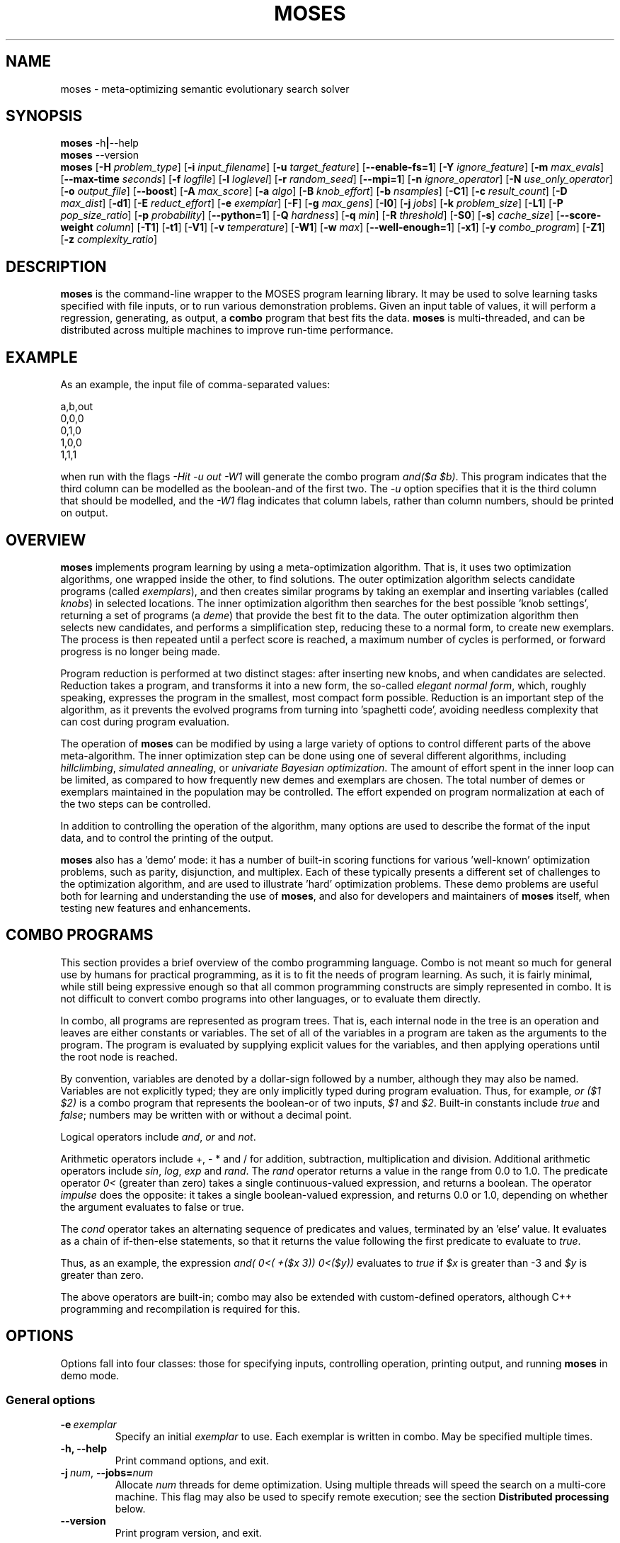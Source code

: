.\"                                      Hey, EMACS: -*- nroff -*-
.\" Man page for moses-exec
.\"
.\" Copyright (C) 2011,2012,2014 Linas Vepstas
.\"
.\" First parameter, NAME, should be all caps
.\" Second parameter, SECTION, should be 1-8, maybe w/ subsection
.\" other parameters are allowed: see man(7), man(1)
.pc
.TH MOSES 1 "September 12, 2014" "3.6.10" "OpenCog Learning"
.LO 1
.\" Please adjust this date whenever revising the manpage.
.\"
.\" Some roff macros, for reference:
.\" .nh        disable hyphenation
.\" .hy        enable hyphenation
.\" .ad l      left justify
.\" .ad b      justify to both left and right margins
.\" .nf        disable filling
.\" .fi        enable filling
.\" .br        insert line break
.\" .sp <n>    insert n+1 empty lines
.\" for manpage-specific macros, see man(7)
.SH NAME
moses \- meta-optimizing semantic evolutionary search solver
.SH SYNOPSIS
.\" The help & version command line
.B moses
.RB \-h | \--help
.br
.B moses
.RB \--version
.br
.\" The general command line
.B moses
.RB [ \-H
.IR problem_type ]
.RB [ \-i
.IR input_filename ]
.RB [ \-u
.IR target_feature ]
.RB [ \-\-enable\-fs=1 ]
.RB [ \-Y
.IR ignore_feature ]
.RB [ \-m
.IR max_evals ]
.RB [ \-\-max\-time
.IR seconds ]
.RB [ \-f
.IR logfile ]
.RB [ \-l
.IR loglevel ]
.RB [ \-r
.IR random_seed ]
.RB [ \-\-mpi=1 ]
.RB [ \-n
.IR ignore_operator ]
.RB [ \-N
.IR use_only_operator ]
.RB [ \-o
.IR output_file ]
.RB [ \-\-boost ]
.RB [ \-A
.IR max_score ]
.RB [ \-a
.IR algo ]
.RB [ \-B
.IR knob_effort ]
.RB [ \-b
.IR nsamples ]
.RB [ \-C1 ]
.RB [ \-c
.IR result_count ]
.RB [ \-D
.IR max_dist ]
.RB [ \-d1 ]
.RB [ \-E
.IR reduct_effort ]
.RB [ \-e
.IR exemplar ]
.RB [ \-F ]
.RB [ \-g
.IR max_gens ]
.RB [ \-I0 ]
.RB [ \-j
.IR jobs ]
.RB [ \-k
.IR problem_size ]
.RB [ \-L1 ]
.RB [ \-P
.IR pop_size_ratio ]
.RB [ \-p
.IR probability ]
.RB [ \-\-python=1 ]
.RB [ \-Q
.IR hardness ]
.RB [ \-q
.IR min ]
.RB [ \-R
.IR threshold ]
.RB [ \-S0 ]
.RB [ \-s ]
.IR cache_size ]
.RB [ \-\-score\-weight
.IR column ]
.RB [ \-T1 ]
.RB [ \-t1 ]
.RB [ \-V1 ]
.RB [ \-v
.IR temperature ]
.RB [ \-W1 ]
.RB [ \-w
.IR max ]
.RB [ \-\-well\-enough=1 ]
.RB [ \-x1 ]
.RB [ \-y
.IR combo_program ]
.RB [ \-Z1 ]
.RB [ \-z
.IR complexity_ratio ]
.SH DESCRIPTION
.PP
.\" TeX users may be more comfortable with the \fB<whatever>\fP and
.\" \fI<whatever>\fP escape sequences to invoke bold face and italics,
.\" respectively.
\fBmoses\fP is the command-line wrapper to the MOSES program learning
library. It may be used to solve learning tasks specified with file
inputs, or to run various demonstration problems.  Given an input table
of values, it will perform a regression, generating, as output,
a \fBcombo\fP program that best fits the data. \fBmoses\fP is
multi-threaded, and can be distributed across multiple machines to
improve run-time performance.
.PP
.\" ============================================================
.SH EXAMPLE
As an example, the input file of comma-separated values:

.nf
\& a,b,out
\& 0,0,0
\& 0,1,0
\& 1,0,0
\& 1,1,1
.fi

when run with the flags \fI\-Hit\ \-u\ out\ \-W1\fR will generate the combo
program \fIand($a\ $b)\fR. This program indicates that the third column
can be modelled as the boolean-and of the first two.  The \fI\-u\fR option
specifies that it is the third column that should be modelled, and the
\fI\-W1\fR flag indicates that column labels, rather than column numbers,
should be printed on output.

.PP
.\" ============================================================
.SH OVERVIEW
\fBmoses\fP implements program learning by using a meta-optimization
algorithm. That is, it uses two optimization algorithms, one wrapped inside
the other, to find solutions.  The outer optimization algorithm selects
candidate programs (called \fIexemplars\fP), and then creates similar
programs by taking an exemplar and inserting variables (called
\fIknobs\fP) in selected locations. The inner optimization algorithm
then searches for the best possible 'knob settings', returning a set
of programs (a \fIdeme\fP) that provide the best fit to the data. The
outer optimization algorithm then selects new candidates, and performs
a simplification step, reducing these to a normal form, to create new
exemplars.  The process is then repeated until a perfect score is
reached, a maximum number of cycles is performed, or forward progress
is no longer being made.
.PP
Program reduction is performed at two distinct stages: after inserting new
knobs, and when candidates are selected.  Reduction takes a program, and
transforms it into a new form, the so-called \fIelegant normal form\fP,
which, roughly speaking, expresses the program in the smallest, most
compact form possible.  Reduction is an important step of the algorithm,
as it prevents the evolved programs from turning into 'spaghetti code',
avoiding needless complexity that can cost during program evaluation.
.PP
The operation of \fBmoses\fP can be modified by using a large variety of
options to control different parts of the above meta-algorithm.
The inner optimization step can be done using one of several different
algorithms, including \fIhillclimbing\fP, \fIsimulated annealing\fP,
or \fIunivariate Bayesian optimization\fP.  The amount of effort
spent in the inner loop can be limited, as compared to how frequently
new demes and exemplars are chosen. The total number of demes or
exemplars maintained in the population may be controlled.  The effort
expended on program normalization at each of the two steps can be
controlled.
.PP
In addition to controlling the operation of the algorithm, many
options are used to describe the format of the input data, and to
control the printing of the output.
.PP
\fBmoses\fP also has a 'demo' mode: it has a number of built-in
scoring functions for various 'well-known' optimization problems,
such as parity, disjunction, and multiplex. Each of these typically
presents a different set of challenges to the optimization algorithm,
and are used to illustrate 'hard' optimization problems.  These demo
problems are useful both for learning and understanding the use of
\fBmoses\fP, and also for developers and maintainers of \fBmoses\fP
itself, when testing new features and enhancements.

.PP
.\" ============================================================
.SH COMBO PROGRAMS
This section provides a brief overview of the combo programming
language.  Combo is not meant so much for general use by humans
for practical programming, as it is to fit the needs of program
learning.  As such, it is fairly minimal, while still being expressive
enough so that all common programming constructs are simply represented
in combo.  It is not difficult to convert combo programs into
other languages, or to evaluate them directly.
.PP
In combo, all programs are represented as program trees. That
is, each internal node in the tree is an operation and leaves are
either constants or variables. The set of all of the variables in
a program are taken as the arguments to the program. The program
is evaluated by supplying explicit values for the variables,
and then applying operations until the root node is reached.
.PP
By convention, variables are denoted by a dollar-sign followed by
a number, although they may also be named. Variables are not
explicitly typed; they are only implicitly typed during program
evaluation. Thus, for example, \fIor ($1 $2)\fP is a combo
program that represents the boolean-or of two inputs,
\fI$1\fP and \fI$2\fP.   Built-in constants include \fItrue\fR and
\fIfalse\fR; numbers may be written with or without a decimal point.
.PP
Logical operators include \fIand\fR, \fIor\fR and \fInot\fR.
.PP
Arithmetic operators include +, - * and / for addition, subtraction,
multiplication and division. Additional arithmetic operators
include \fIsin\fR, \fIlog\fR, \fIexp\fR and \fIrand\fR. The \fIrand\fR
operator returns a value in the range from 0.0 to 1.0.  The predicate
operator \fI0<\fR (greater than zero) takes a single continuous-valued
expression, and returns a boolean. The operator \fIimpulse\fR does
the opposite: it takes a single boolean-valued expression, and returns
0.0 or 1.0, depending on whether the argument evaluates to false or true.
.PP
The \fIcond\fR operator takes an alternating sequence of predicates and
values, terminated by an 'else' value.  It evaluates as a chain of
if-then-else statements, so that it returns the value following the first
predicate to evaluate to \fItrue\fR.
.PP
Thus, as an example, the expression \fIand( 0<( +($x 3))  0<($y))\fR
evaluates to \fItrue\fR if \fI$x\fR is greater than -3 and \fI$y\fR
is greater than zero.
.PP
The above operators are built-in; combo may also be extended with
custom-defined operators, although C++ programming and recompilation
is required for this.
.PP
.\" ============================================================
.SH OPTIONS
.PP
Options fall into four classes: those for specifying inputs,
controlling operation, printing output, and running
\fBmoses\fP in demo mode.

.SS "General options"
.TP
.BI \-e\  exemplar
Specify an initial \fIexemplar\fR to use. Each exemplar is written in
combo. May be specified multiple times.
.TP
.B \-h, \-\-help
Print command options, and exit.
.TP
.BI \-j\  num \fR,\ \fB\-\-jobs= num
Allocate \fInum\fR threads for deme optimization.  Using multiple
threads will speed the search on a multi-core machine.
This flag may also be used to specify remote execution; see the section
\fBDistributed processing\fR below.
.TP
.B -\-version
Print program version, and exit.
.PP
.\" ============================================================
.SS "Problem-type options"
MOSES is able to handle a variety of different 'problem types',
such as regression, categorization and clustering, as well as a number
of demo problems, such as parity and factorization.  The \fB\-H\fR
option is used to specify the problem type; the demo problem types are
listed in a later section. This section lists the various "table"
problems, where the goal is to train \fBmoses\fR on an input table
of values.

.TP
.BI \-H\  type \fR,\ \fB\-\-problem\-type= type
The
.I type
of problem may be one of:
.TS
tab (@);
l lx.
\fBit\fR@T{
Regression on an input table.  That is, the input table consists of a set
of columns, all but one considered 'inputs', and one is considered an
output.  The goal of regression is to learn a combo program that most
accurately predicts the output.  For boolean-valued and enumerated
outputs, the scoring function simply counts the number of incorrect
answers, and tries to minimize this score.  That is, this scorer
attempts to maximize accuracy (defined below). For contin-valued outputs,
the mean-square variation is minimized.
T}

\fBpre\fR@T{
Regression on an input table, maximizing precision, instead of accuracy
(that is, minimizing the number of false positives, at the risk of
sometimes failing to identify true positives).  Maximization is done
while holding activation constant.  This scorer is ideal for learning
"domain experts", which provide a result only when they are certain
that the result is correct.  So, for a binary classifier, the output
is meant to be interpreted as "yes, certain" or "no, don't know".
An ensemble of such combo expressions is commmonly called a "mixture
of experts".
T}

\fBprerec\fR@T{
Regression on an input table, maximizing precision, while attempting
to maintain the recall (sensitivity) at or above a given level.
T}

\fBrecall\fR@T{
Regression on an input table, maximizing recall (sensitivity) while
attempting to maintain the precision at or above a given level.
This scorer is most commonly used when it is
important to guarantee a certain level of precision, even if it
means rejecting most events. In medicine and physics/radio applications,
recall is exactly the same thing as sensitivity: this option searches
for the most sensitive test while holding to a minimum level of precision.
T}

\fBbep\fR@T{
Regression on an input table, maximizing the arithmetic mean of the
precision and recall, also known as the "break-even point" or BEP.
T}

\fBf_one\fR@T{
Regression on an input table, maximizing the harmonic mean of the
precision and recall, that is, the F_1 score.
T}

\fBip\fR@T{
Discovery of "interesting predicates" that select rows from the
input table. The data table is assumed to consist of a number of
boolean-valued input columns, and a contin-valued (floating point)
target column. \fBmoses\fP will learn predicates that select the
most "interesting" subset of the rows in the table.  The values in
the output columns of the selected rows form a probability
distribution (PDF); this PDF is considered to be "interesting"
if it maximizes a linear combination of several different measures
of the the PDF: the Kullback-Leibler divergence, the skewness, and
the standardized Mann-Whitney U statistic.
T}

\fBkl\fR@T{
Regression on an input table, by maximizing the Kullback-Leibler
divergence between the distribution of the outputs.  That is, the
output must still be well-scored, but it is assumed that there are
many possible maxima.  (XXX???) Huh?
T}

\fBann-it\fR@T{
Regression on an input table, using a neural network.  (kind-of-like
a hidden Markov model-ish, kind of. XXX Huh???)
T}
.TE

.PP
For boolean-valued data tables, the scorers make use of the following
generally-accepted, standard defintions:
.TP
.B TP
True-positive: the sum of all rows for which the combo model
predicts T for a data-table row marked T.
.TP
.B FP
False-positive: the sum of all rows for which the combo model
predicts T for a data-table row marked F.
.TP
.B FN
False-negative: the sum of all rows for which the combo model
predicts F for a data-table row marked T.
.TP
.B TN
True-negative: the sum of all rows for which the combo model
predicts F for a data-table row marked F.
.TP
.B accuracy
Defined as the formula (TP + TN) / (TP + TN + FP + FN)
.TP
.B activation
Defined as the formula (TP + FP) / (TP + TN + FP + FN)
.TP
.B precision
Defined as the formula TP / (TP + FP)
.TP
.B recall
Also known as sensitivity, this is
defined as the formula TP / (TP + FN)
.TP
.B F_1
Harmonic mean of precision and recall,
defined as the formula (2 * precision * recall) / (precision + recall)
= 2TP / (2TP + FP + FN)
.TP
.B bep
Break-even point, the arithmetic mean of precision and recall,
defined as the formula (precision + recall) / 2



.PP
.\" ============================================================
.SS "Input specification options"
These options control how input data is specified and interpreted.
In its primary mode of operation, \fBmoses\fR performs regression on a
a table of input data. One column is designated as the target, the
remaining columns are taken as predictors.  The output of regression
is a \fBcombo\fR program that is a function of the predictors,
reproducing the target.
.PP
Input files should consist of ASCII data, separated by commas or
whitespace.  The appearance of \fB# ;\fR or \fB!\fR in the first
column denotes a comment line; this line will be ignored. The first
non-comment row, if it is also non-numeric, is taken to hold column
labels. The target column may be
specified using the \fB\-u\fR option with a column name. The printing of
column names on output is controlled with the \fB\-W1\fR flag.
.TP
.BI \-i\  filename \fR,\ \fB\-\-input\-file= filename
The \fIfilename\fR specifies the input data file. The input table must
be in 'delimiter-separated value' (DSV) format.  Valid separators
are comma (CSV, or comma-separated values), blanks and tabs
(whitespace). Columns correspond to features; there is one sample per
(non-blank) row. Comment characters are hash, bang and semicolon (#!;)
lines starting with a comment are ignored.
The \fB-i\fR flag may be specified multiple times, to indicate multiple
input files. All files must have the same number of columns.
.TP
.BI \-u\  column \fR,\ \fB\-\-target\-feature= column
The \fIcolumn\fR is used as the target feature to fit.  If no column
is specified, then the first column is used.  The \fIcolumn\fR may be
numeric, or it may be a column label.  If it is numeric, it is taken
to be the number of the column, with column 1 being the left-most.
If \fIcolumn\fR begins with an alphabetic character, it is taken to be
a column label.  In this case, the first non-comment row of the
input file must contain column labels.
.TP
.BI \-Y\  column \fR,\ \fB\-\-ignore\-feature= column
The \fIcolumn\fR should be ignored, and not used as input.  Columns
are specified as above.  This option may be used multiple times, to
ignore multiple columns.
.TP
.BI \-\-score\-weight= column
The \fIcolumn\fR is used to weight the score for each row. If this
option is not used, then each row in the table contributes equally
to the evaluation of the accuracy of the learned model. However, if
some rows are more important than others to get right, this option
can be used to indicate those rows. The accuracy of the model will
be weighted by this number, when evaluating the score.  A weight of
zero effectively causes the row to be ignored. A negative weight
enourages the system to learn models that get the row incorrect.
For boolean problems, this is the same as flipping the output
value.  This option can only be used once, and, if used, it should
specify a column containing an integer or floating-point value.
.TP
.BI \-b\  num \fR,\ \fB\-\-nsamples= num
The number of samples to be taken from the input file. Valid values
run between 1 and the number of rows in the data file; other values
are ignored. If this option is absent, then all data rows are used.
If this option is present, then the input table is sampled randomly
to reach this size.
.TP
.BI \-G1\fR,\ \fB\-\-weighted\-accuracy=1
This option is only used for the discretize_contin_bscore (when
--discretize-threshold is used), if enabled, then the score
corresponds to weighted accuracy Useful in case of unbalanced data.

.TP
.BI \-\-balance=1
If the table has discrete output type (like bool or enum), balance the
resulting ctable so all classes have the same weight.

.\" ============================================================
.SS "Algorithm control options"
These options provide overall control over the algorithm execution.
The most important of these, for controlling behavior, are the
\fB-A\fR, \fB\-a\fR, \fB\-m\fR, \fB\-\-max\-time\fR, \fB\-r\fR,
\fB\-v\fR and \fB\-z\fR flags.
.TP
.BI \-a\  algorithm \fR,\ \fB\-\-algo= algorithm
Select the algorithm to apply to a single deme.  This is the algorithm
used in the 'inner loop': given a single exemplar decorated with tunable
\fIknobs\fR, this algorithm searches for the best possible knob settings.
Once these are found (or a timeout, or other termination condition is
reached), control is returned to the outer optimization loop.
Available algorithms include:
.TS
tab (@);
l lx.
\fBhc\fR@T{
Hill-climbing. There are two primary modes of operation; each has
strengths and weaknesses for different problem types.
In the default mode, one begins with an initial collection of
knob settings, called an \fIinstance\fR. The settings of each knob is
then varied, in turn, until one setting is found that most improves
the score. This setting then becomes the new instance, and the
process is repeated, until no further improvement is seen. The
resulting instance is a local maximum; it is returned to
the outer loop.

The alternate mode of operation is triggered by using the
\fB\-L1\fR flag (usually with the \fB\-T1\fR flag). In this
case, as before, all knob settings are explored, one knob at a time.
After finding the one knob that most improves the score, the
algo is done, and the resulting instance is returned to the outer
loop. If no knob settings improved the score, then all possible
settings of two knobs are explored, and then three, etc. until
improvement is found (or the allotted iterations are exceeded).
In this alternate mode, the local hill is \fBnot\fR climbed to
the top; instead, any improvement is immediately handed back to the
outer loop, for another round of exemplar selection and knob-building.
For certain types of problems, including maximally misleading problems,
this can arrive at better solutions, more quickly, than the
traditional hill-climbing algorithm described above.
T}

\fBsa\fR@T{
Simulated annealing.  (Deprecated). The \fB\-D\fR flag controls the size
of the neighborhood that is searched during the early, "high-temperature"
phase.  It has a significant effect on the run-time performance of the
algorithm. Using \fB\-D2\fR or \fB\-D3\fR is likely to provide the best
performance.

The current implementation of this algorithm has numerous faults, making
it unlikely to work well for most problems.
T}

\fBun\fR@T{
Univariate Bayesian dependency.
T}
.TE

.TP
.BI \-A\  score \fR,\ \fB\-\-max\-score= score
Specifies the ideal score for a desired solution; used to terminate
search.  If the maximum number of evaluations has not yet elapsed
(set with the \fB\-m\fR option), and a candidate solution is found
that has at least this score, then search is terminated.
.TP
.BI \-m\  num \fR,\ \fB\-\-max\-evals= num
Perform no more than \fInum\fR evaluations of the scoring function.
Default value is 10000.
.TP
.BI \-\-max\-time=\ secs
Run the optimizer for no longer than \fIsecs\fR seconds.  Note that
timing is polled only in a small number of points in the algorithm;
thus, actual execution time might exceed this limit by a few seconds,
or even many minutes, depending on the problem type.  In particular,
knob-building time is not accounted for right away, and thus problems
with a long knob-building time will exceed this limit.  If using this
option, be sure to set the \fB\-m\fR option to some very large value.
Default value is 42 years.
.TP
.BI \-n\  oper \fR,\ \fB\-\-ignore\-operator= oper
Exclude the operator \fIoper\fP from the program solution.
This option may be used several times.  Currently, \fIoper\fP
may be one of \fBdiv\fP, \fBsin\fP, \fBexp\fP, \fBlog\fP,
\fBimpulse\fP
or a variable \fB#\fP\fIn\fP.
You may need to put variables under double quotes.
This option has the priority over the \-N option.
That is, if an operator is both be included and ignored,
then it is ignored.  This option does not work with ANN.
.TP
.BI \-\-linear\-regression= 1
When attempting to fit continuous-valued features, restrict searches
to linear expressions only; that is, do not use polynomials in the fit.
Specifying this option also automatically disables the use of div,
sin, exp and log.  Note that polynomial regression results in search
spaces that grow combinatorially large in the number of input features;
That is, for N features, a quadratic search will entail O(N^2)
possibilities, a cubic search will explore O(N^3) possibilities, and so
on.  Thus, for any problem with more than dozens or a hundred features,
linear regression is recommended.
.TP
.BI \-r\  seed \fR,\ \fB\-\-random\-seed= seed
Use \fIseed\fR as the seed value for the pseudo-random number generator.
.TP
.BI \-s\ num \fR,\ \fB\-\-cache\-size= num
Enable memoization of candidate scores.  This allows the number of scoring
function evaluations to be reduced, by maintaining a cache of recently
scored candidates. If a new candidate is found in the cache, that score
is used, instead of a scoring function evaluation.  The effectiveness of
memoization is greatly increased by also using the \fB\-d1\fR flag.
The maximum number of cached scores is set at \fBnum\fR, which defaults
to 3000. Careful: scores can be quite large, and use a lot of memory.
.TP
.BI \-v\  temperature \fR,\ \fB\-\-complexity\-temperature= temperature
Set the "temperature" of the Boltzmann-like distribution used to
select the next exemplar out of the metapopulation. A temperature that
is too high or too low will make it likely that poor exemplars will be
chosen for exploration, thus resulting in excessively long search times.
The recommended temperature depends strongly on the type of problem
being solved.  If it is known that the problem has false maxima, and
that the distance from the top of the false maximum to the saddle
separating the false and true maximum is H, then the recommended
temerature is 30*H.  Here, H is the 'height' or difference in score
from false peak to saddle, the saddle being the highest mountain pass
between the false and true minumum. Varying the temperature by a factor
of 2 or 3 from this value won't affect results much.  Too small a
temperature will typically lead to the system getting trapped at a
local maximum.

The demo parity problem works well with a temperature of 5 whereas
the demo Ant trail problem requies a temperature of 2000.

.TP
.BI \-z\  ratio \fR,\ \fB\-\-complexity\-ratio= ratio
Fix the ratio of score to complexity, to be used as a penalty,
when ranking the metapopulation for fitness. This ratio is meant to
be used to limit the size of the search space, and, when used with
an appropriate temperature, to avoid gettting trapped in local
maxima.

Roughly speaking, the size of the search space increases exponentially
with the complexity of the combo trees being explored: more complex
trees means more of them need to be examined.  However, more complex
trees typically result in higher scores.  If an increase of N bits
in the complexity typically leads to an increase of s points of the
score, then the complexity ratio should be set to about N/s.  In
this way, the exploration of more complex tree is penalized by an
amount roughly comparable to the chance that such complicated trees
actually provide a better solution.

The complexity ratio is used to calculate a scoring penalty; the
penalty lowers the score in proportion to the solution complexity;
specifically, the penalty is set to the complexity divided by the
complexity ratio.

Setting the ratio too low causes the algorithm to ignore the more
complex solutions, ranking them in a way so that they are not much
explored. Thus, the algorithm may get trapped examining only the
simplest solutions, which are probably inappropriate.

Setting this ratio too high will prevent a good solution from being
found.  In such cases, the algorithm will spend too much time
evaluating overly-complex solutions, blithly leaving simpler, better
solutions unexplored.

The relationship between the score change and the complexity change
is very strongly data-dependent, and must (currently) be manually
determined (although it might be possible to measure it automatically).
Input data tables with lots of almost-duplicate data may have very low
ratios; complex problems with sparse data may have very high ratios.
Initial recommended values would be in the range from 1 to 5;
with 3.5 as the default.  The parity demo problem works well with
the 3.5 default, the Ant trail demo problem works well with 0.16.

.TP
.BI \-Z1\fR,\ \fB\-\-hc\-crossover=1
Controls hill-climbing algorithm behavior.  If false (the default),
then the entire local neighborhood of the current center instance is
explored. The highest-scoring instance is then chosen as the new center
instance, and the process is repeated.  For many datasets, however,
the highest-scoring instances tend to cluster together, and so an
exhaustive search may not be required. When this option is specified,
a handful of the highest-scoring instances are crossed-over (in the
genetic sense of cross-over) to create new instances.  Only these are
evaluated for fitness; the exhaustive search step is skipped.  For many
problem types, especially those with large neighborhoods (i.e. those with
high program complexity), this can lead to an order-of-magnitude
speedup, or more.  For other problem types, especially those with
deceptive scoring functions, this can hurt performance.

.TP
.BI \-\-hc\-crossover\-min\-neighbors= num
If crossover is enabled, and an instance is smaller than this size,
then an exhaustive search of the neighborhood will be performed.
Otherwise, the search will be limited to a cross-over of the highest
scoring instances.  Exhaustive searches are more accurate, but can
take much longer, when instances are large.  Recommended values for
this option are 100 to 500. Default is 400.

.TP
.BI \-\-hc\-crossover\-pop\-size= num
If crossover is enabled, this controls the number of cross-ever
instances that are created.  A few hundred is normally sufficient
to locate contain the actual maximum. Default value is 120.

.TP
.BI \-\-boost=1
Enables the use of boosting. Currently, only the AdaBoost algorithm
is implemented.  If boosting is enabled, then the system focuses on
learning combo programs that correctly classify those values that
were mis-classified in the previous round of learning.  The output
is a set of weighted combo trees.

At this time, boosting can only be used to learn binary classifiers:
that is, to learn problems in which the scorer can provide a yes/no
answer.

.PP
.\" ============================================================
.SS "Boosted dynamic feature selection"
Problems with a large number of input features (typically, hundreds
or more) can lead to excessively long run-times, and overwhelming
amounts of memory usage.  Such problems can be tamed in two different
ways: by static feature pre-selection (i.e. by giving \fBmoses\fR
fewer features to work with) or by reducing the number of features
considered during the knob-building stage.

Recall that, as \fBmoses\fR runs, it iterates over two loops: an outer
loop where an exemplar is selected and decorated with knobs, and an
inner loop, where the knobs are 'turned', searching for the best
knob-settings.  Each knob corresponds to one feature added to a
particular location in the exemplar tree.  A single, given feature
will then be used to build a number of different knobs, each in
a different place in the tree.  As trees get larger, there are more
places in each tree that can be decorated with knobs; thus, the
number of knobs, and the search space, increases over time.
If there are \fBM\fR places in the tree that can be decorated,
and there are \fBN\fR features, then \fBM*N\fR knobs will be created.
The search space is exponential in the number of knobs; so, e.g. for
boolean problems, three knob settings are explored: present, absent
and negated, leading to a search space of \fB3^(M*N)\fR.  Worse,
the resulting large trees also take longer to simplify and evaluate.
Clearly, limiting the number of knobs created can be a good strategy.

This can be done with dynamic, boosted feature selection.  When enabled,
a feature-selection step is performed, to find those features that are
most likely to improve on the examplar.  These are the features that
will be strongly (anti-)correlated with incorrect answers from the
currently-selected exemplar.  By using only these features during
knob building, the total number of knobs can be sharply decreased.
The resulting size ofthe decorated tree is smaller, and the total
search space is much smaller.

Dynamic, boosted feature selection differs from static feature
pre-selection in many important ways.  In dynamic selection, the total
number of features available to moses is not reduced: just because
a feature was not used in a given round of knob-decoration does not
mean that it won't be used next time.  Dynamic feature selection also
resembles boosting, in that it focuses on fixing the wrong answers
of the current exemplar.  By contrast, static pre-selection permanently
discards features, making them unavailable to moses; it is also unable
to predict which features are the most likely to be useful during
iteration.

Boosted, dynamic, feature selection is enabled with the
\fB\-\-enable\-fs=1\fR option.  The number
of features to use during knob building is specified using the
\fB\-\-fs\-target\-size\fR option.  A number of additional flags
control the behaviour of the feature selection algorithm; these are
best left alone; the defaults should be adequate for almost all
problems.  The man page for the \fBfeature\-selection\fR command
describes these in greater detail.

.TP
.BI \-\-enable\-fs=1
Enable integrated feature selection.  Feature selection is disabled
by default.
.TP
.BI \-\-fs\-target\-size= num
Select \fInum\fR features for use.  This argument is mandatory if
feature selection is enabled.
.TP
.BI \-\-fs\-algo
Choose the feature-selection algorithm.  Possible choices are
\fBsimple\fR, \fBinc\fR, \fBsmd\fR, \fBhc\fR and \fBrandom\fR.
The default value is \fBsimple\fR, which is the fastest and
best algo.
The \fBsimple\fR algorithm computes the pair-wise mutual information
(MI) between the target and each feature, and then selects the list
of \fInum\fR features with the highest MI.  It is strongly recommended
that this algo be used.
The \fBsmd\fR algorithm implements "stochastic mutual dependency",
by computing the MI between a candidate featureset and the target.
Starting with an initially empty featureset, features are randomly
added one-by-one, with the MI then computed.  Only the featureset
with the highest MI is kept; the process is then repeated until the
featureset has the desired number of features in it, or the MI has
stopped increasing.  Note that the \fBsmd\fR algorithm effectively
prevents redundant features from being added to the featureset.
Note that \fBsmd\fR runs orders of magnitude more slowly than
\fBsimple\fR, and probably does not provide better results.
The \fBinc\fR is similar to the \fBsmd\fR algo, except that it adds
many features, all at once, to the featureset, and then attempts to
find the redundant features in the featureset, removing those. This
is iteratively repeated until the desired number of features is
obtained.  Note that \fBinc\fR runs orders of magnitude more slowly
than \fBsimple\fR, and probably does not provide better results.
The \fBhc\fR algorithm runs moses hill-climbing to discover those
features most likely to appear.
The \fBrandom\fR algorithm selects features randomly.  It is useful
only for limiting the numberof knobs created, but not otherwise
slantnig the choice of features.
.TP
.BI \-\-fs\-threshold= num
Set the minimum threshold for selecting a feature.
.TP
.BI \-\-fs\-inc\-redundant\-intensity= fraction
When using the \fBinc\fR algorithm, set the threshold to reject
redundant features.
.TP
.BI \-\-fs\-inc\-target\-size\-epsilon= tolerance
When using the \fBinc\fR algorithm, set the smallest step size
used.
.TP
.BI \-\-fs\-inc\-interaction\-terms= num_terms
When using the \fBinc\fR algorithm, set the number of terms used
when computing the joint entropy.
.TP
.BI \-\-fs\-hc\-max\-score
TODO write description
.TP
.BI \-\-fs\-hc\-confidence\-penalty\-intensity
TODO write description
.TP
.BI \-\-fs\-hc\-max\-evals
TODO write description
.TP
.BI \-\-fs\-hc\-fraction\-of\-remaining
TODO write description

.PP
.\" ============================================================
.SS "Large problem parameters"
Problems with a large number of features (100 and above) often
evolve exemplars with a complexity of 100 or more, which in turn
may have instances with hundreds of thousands of knobs, and thus,
hundreds of thouands of nearest neighbors.
Exploring one nearest neighbor requires one evaluation of the
scoring function, and so an exhaustive search can be prohibitive.
A partial search can often work quite well, especially when
cross-over is enabled.  The following flags control such partial
searches.

Note, however, that usually one can obtain better results by
using dynamic feature selection, instead of using the options
below to limit the search.  The reason for this is that the
options below cause the search to be limited in a random
fashion: the knobs to turn are selected randomly, with a
uniform distribution, without any guidance as to whether they
might mae a difference.  By contrast, dynamic feature selection
also limits the search space, by creating knobs only for
those features most likely to make a difference.  Unless the
scoring function is particularly decietful, limiting the
search to the likely directions should perform better than
limiting it to a random subset.

.TP
.BI \-\-hc\-max\-nn\-evals= num
Controls hill-climbing algorithm behavior.  When exploring the
nearest neighborhood of an instance, \fInum\fP specifies
the maximum number of nearest neighbors to explore.  An
exhaustive search of the nearest neighborhood is performed
when the number of nearest neighbors is less than this value.
.TP
.BI \-\-hc\-fraction\-of\-nn= frac
Controls hill-climbing algorithm behavior.   When exploring the
nearest neighborhood of an instance,  \fIfrac\fP specifies
the fraction of nearest neighborhood to explore.  As currently
implemented, only an estimate of the nearest-neighborhood size
is used, not the true size.  However, this estimate is accurate
to within a factor of 2.  Thus, to obtain an exhaustive search
of the entire neighborhood, set this to 2.0 or larger.

.PP
.\" ============================================================
.SS "Algorithm tuning options"
These options allow the operation of the algorithm to be fine-tuned
for specific applications.  These are "advanced" options; changing
these from the default is likely to worsen algorithm behavior in
all but certain special cases.
.TP
.BI \-B\  effort \fR,\ \fB\-\-reduct\-knob\-building\-effort= effort
Effort allocated for reduction during the knob-building stage.
Valid values are in the range 0-3, with 0 standing for minimum effort,
and 3 for maximum effort. Larger efforts result in demes with fewer
knobs, thus lowering the overall dimension of the problem. This can
improve performance by effectively reducing the size of the problem.
The default \fIeffort\fR is 2.
.TP
.BI \-D dist \fR,\ \fB\-\-max\-dist= dist
The maximum radius of the neighborhood around the exemplar to explore.
The default value is 4.
.TP
.BI \-d1\fR,\ \fB\-\-reduce\-all=1
Reduce candidates before scoring evaluation. Otherwise, only dominating
candidates are reduced, just before being added to the metapopulation.
This flag may be useful if scoring function evaluation expense depends
strongly one the structure of the candidate. It is particularly important
to specify this flag when memoization is enabled (with \fB-s1\fR).
.TP
.BI \-E\  effort \fR,\ \fB\-\-reduct\-candidate\-effort= effort
Effort allocated for reduction of candidates. Valid values are
in the range 0-3, with 0 standing for minimum effort, and 3
for maximum effort. For certain very symmetric problems, such
as the disjunct problem, greater reduction can lead to significantly
faster solution-finding.  The default \fIeffort\fR is 2.
.TP
.BI \-g\  num \fR,\ \fB\-\-max\-gens= num
Create and optimize no more than \fInum\fR demes.  Negative numbers
are interpreted as "unlimited". By default, the number of demes is
unlimited.
.TP
.BI \fB\-\-discard\-dominated=1
If specified, the "dominated" members of the metapopulation will be
discarded.  A member of the metapopulation is "dominated" when some
existing member of the metapopulation scores better on *every* sample
in the scoring dataset. Naively, one might think that an individual that
does worse, in every possible way, is useless, and can be safely
thrown away.  It turns out that this is a bad assumption; dominated
individuals, when selected for deme expansion, often have far fitter
off-spring than the off-spring of the top-scoring (dominating) members
of the metapopulation. Thus, the "weak", dominated members of the
metapopulation are important for ensuring the vitality of the
metapopulation as a whole, and are discarded only at considerable
risk to the future adaptability of the overall population.  Put another
way: specifying this flag makes it more likely that the metapopulation
will get trapped in a non-optimal local maximum.

Note that the algorithms to compute domination are quite slow,
and so keeping doinated individuals has a double benefit: not only
is the metapopulation healthier, but metapopulation management
runs faster.

.TP
.BI \-L1\fR,\ \fB\-\-hc\-single\-step=1
Single-step, instead of hill-climbing to the top of a hill. That is,
a single uphill step is taken, and the resulting best demes are folded
back into the metapopulation.  Solving then continues as usual. By
default, the hill-climbing algorithm does not single-step; it instead
continues to the top of the local hill, before folding the resulting
demes back into the metapopulation.  If using this flag, consider
using the \fB\-T1\fR flag to allow the search to be widened, so that
if the initial exemplar is already at the top of a local hill, a search
is made for a different (taller) hill.
.TP
.BI \-N\  oper \fR,\ \fB\-\-include\-only\-operator= oper
Include the operator \fIoper\fP, but exclude others, in the solution.
This option may be used several times to specify multiple
operators.  Currently, \fIoper\fP may be one of
\fBplus\fP, \fBtimes\fP, \fBdiv\fP, \fBsin\fP,
\fBexp\fP, \fBlog\fP, \fBimpulse\fP
or a variable \fB#\fP\fIn\fP.
Note that variables and operators are treated separately, so
that including only some operators will still include all
variables, and including only some variables still include
all operators).  You may need to put variables under double
quotes.  This option does not work with ANN.
.TP
.BI \-P\  num \fR,\ \fB\-\-pop\-size\-ratio= num
Controls amount of time spent on a deme. Default value is 20.
.TP
.BI \-p\  fraction \fR,\ \fB\-\-noise= fraction
This option provides an alternative means of setting the complexity
ratio.  If specified, it over-rides the \fB\-z\fR option.  For
discrete problems, \fIfraction\fR can be interpreted as being
the fraction of score values that are incorrect (e.g. due to
noisy data).  As such, only values in the range 0 < \fIfraction\fR
< 0.5 are meaningful (i.e. less than half of the data values are
incorrect).  Typical recommended values are in the range of 0.001
to 0.05.  For continuous-valued problems, it can be interpreted
as the standard deviation of a Gaussian noise in the dependent
variable.

For the discrete problem, the complexity ratio is related to the
\fIfraction\fR  p by the explicit formula:

    complexity_ratio = - log(p/(1-p)) / log |A|

where |A| is the (problem-dependent) alphabet size.  See below for a
detailed explanation.

.TP
.BI \-T1\fR,\ \fB\-\-hc\-widen\-search=1
Controls hill-climbing algorithm behavior.  If false (the default),
then deme search terminates when a local hilltop is found. If true,
then the search radius is progressively widened, until another
termination condition is met.  Consider using the \fB\-D\fR flag to
set the maximum search radius.

.TP
.BI \-\-well\-enough=1
For problems with an enumerated ('nominal') output, the learned combo
program is always of the form \fBcond\fR\fI(pred_1 value_1 pred_2 value_2 ...
pred_n value_n else_val)\fR  where \fIpred_1\fR is a predicate, which,
if true, causes the output to be \fIvalue_1\fR.  If false, then
\fIpred_2\fR is tested, and so on.  If none of the predicates evaluate to
true, then the value of the \fBcond\fR expression is the \fIelse_val\fR.
The well-enough algorithm attempts to find predicates that maximize
precision, the point being that if a perfectly precise \fIpred_1\fR
can be found, then it can be left alone ('leave well-enough alone'),
thus simplifying the remainder of the search problem.  Performing this
evaluation is costly, and may lead to a slow-down, without improving
overall accuracy.

.\" ============================================================
.SS "Output control options"
These options control the displayed output.  Note that, be default, the
ten best solutions are printed. These are printed in penalized-score-sorted
order, but the actual printed score is the raw, un-penalized score. This
can lead to the printed list seeming to be in random order, which can
occur if the penalties are high.  The penalties can be too high, if the
complexity ratio is set too low, or the temperature is set too low.

.TP
.BI \-C1\fR,\ \fB\-\-output\-dominated=1
Print all of the final metapopulation, and not just the highest-scoring
candidates.
.TP
.BI \-c\  count \fR,\ \fB\-\-result\-count= count
The number of non-dominated (best) results to return, ordered according
to score. If negative, then all results are returned, including the
dominated results.
.TP
.BI \-f\  filename \fR,\ \fB\-\-log\-file= filename
Write debug log traces \fIfilename\fR. If not specified, traces
are written to \fBmoses.log\fR.
.TP
.BI \-F\fR,\ \fB\-\-log\-file\-dep\-opt
Write debug log traces to a filename constructed from the passed
option flags and values. The filename will be truncated to a maximum
of 255 characters.
.TP
.BI \-l\  loglevel \fR,\ \fB\-\-log\-level= loglevel
Specify the level of detail for debug logging. Possible
values for \fIloglevel\fR are \fBNONE\fR, \fBERROR\fR, \fBWARN\fR,
\fBINFO\fR, \fBDEBUG\fR, and \fBFINE\fR. Case does not matter.
Caution: excessive logging detail can lead to significant
program slowdown.  The \fBNONE\fR option disables log file creation.
This may make error debugging difficult.
.TP
.BI \-o\  filename \fR,\ \fB\-\-output\-file= filename
Write results to \fIfilename\fR. If not specified, results are written to
\fBstdout\fR.
.TP
.BI \-\-python=1
Output the highest-scoring programs as python snippets, instead of combo.
.TP
.BI \-S0\fR,\ \fB\-\-output\-score=0
Prevent printing of the score.
.TP
.BI \-t1\fR,\ \fB\-\-output\-bscore=1
Print the behavioral score.
.TP
.BI \-V1\fR,\ \fB\-\-output\-eval\-number=1
Print the number of evaluations performed.
.TP
.BI \-W1\fR,\ \fB\-\-output\-with\-labels=1
Use named labels instead of position place-holders when printing
candidates. For example, *("$temperature" "$entropy") instead
of *($3 $4). This option is effective only when the data file
contains labels in its header.
.TP
.BI \-x1\fR,\ \fB\-\-output\-complexity=1
Print the complexity measure of the model, and the scoring penalty.

.PP
.\" ============================================================
.SS "Precision, recall, BEP, F_1 and prerec problem types"
The prerec, recall, bep, f_one and precision problem types are used
to solve binary classification problems:  problems where the goal
is to sort inputs into one of two sets, while maximizing either
the precision, the sensitivity, or some other figure of merit
of the test.
.PP
In \fBmoses\fR, precision and recall (sensitivity) are defined as usual.
Precision is defined as the number of true positives, divided by the number
of true positives plus the number of false positives.  Classifiers
with a high precision make very few mistakes identifying positives:
they have very few or no false positives.  However, precise classifiers
may completely fail to identify many, if not most positives; they just
don't make mistakes when they do identify them.
.PP
Recall, also known as sensitivity, is defined as the number of true
positives divided by the sum of the number of true positives and false
negatives.  Classifiers with high recall will identify most, or maybe
even all positives; however, they may also identify many negatives,
thus ruining precision.
.PP
A trivial way to maximize precision is to have a very low recall rate,
and conversely, one can very easily have a good recall rate if one
does not mind a poor precision.  Thus a common goal is to maximize
one, while holding the other to a minimum standard.  One common
problem is find a classifier with the highest possible recall, while
holding precision to a fixed minimum level; this may be accomplished
with the \fB\-Hrecall\fR option.  Alternately, one may desire to
maximize precision, while maintaining a minimum sensitivity; this
may be accomplished with the \fB\-Hprerec\fR option.  Note that,
although these two proceedures seem superficially similar, they can
often lead to dramatically different models of the input data.
This is in part because, during early stages, \fBmoses\fP will choose
exemplars that maximize one or the other, thus causing dramatically
different parts of the solution space to be searched.
.PP
A common alternative to maximizing one or the other is to maximize
wither the arithmetic or the harmonic mean of the two.  The arithmetic
mean is sometimes called the "break-even point" or BEP; it is maximized
when the \fB\-Hbep\fR option is specified.  The harmonic mean is known
as the F_1 score, it is maximized when the \fB\-Hf_one\fR option is
specified.
.PP
\fBmoses\fR also provides a second way of maximizing precision, using
the \fB\-Hpre\fR option.  This option searches for the test with the
highest precision, while holding the 'activation' in a bounded range.
The definition of 'activation' is idiosyncratic to moses; it is defined
as the sum of true positives plus false positives: that is, it is
the fraction of rows for which the trial combo program returned
a positive answer, regardless of whether this was the right answer.
Activation ranges from 0.0, to 1.0.  It is never desirable to maximize
activation; rather, most commonly, one wants to peg activation at
exactly the fraction of positives in the training set.
.PP
The minimum level to which a fixed component should be held may be
specified with the \fB\-q\fR or \fB\-\-min\-rand\-input\fR option.
Thus, for the \fB\-Hrecall\fR problem, the \fB\-q\fR flag is used
to specify the minimum desired precision.  Similarly, for the
\fB\-Hprerec\fR problem, the \fB\-q\fR flag is used to specify the
minimum desired recall.
For the \fB\-Hpre\fR problem, the  \fB\-w\fR or
\fB\-\-max\-rand\-input\fR option should be used to make sure the
activation does not get too high.
.PP
The \fB\-q\fR  and \fB\-w\fR options also set lower and upper
bounds for the BEP problem as well.   When maximizing
BEP, the system attempts to keep the absolute value of the
difference between precision and recall less than 0.5.  This
maximum difference can be over-ridden with the \fB\-w\fR option.
.PP
Adherence to the bounds is done by means of a scoring penalty;
combo programs that fail to lie within bounds are penalized.
The harshness or hardness of the penalty may be specified by means
of the \fB\-Q\fR or \fB\-\-alpha\fR option.  Values much greater
than one enforce a hard boundary; values much less than one make
for a very soft boundary.  Negative values are invalid.

.PP
.\" ============================================================
.SS "Contin options"
Options that affect the usage of continuously-valued variables.
These options specify values that are used in a variety of different
ways, depending on the chosen problem type.  See appropriate sections
for more details.
.TP
.BI \-Q\  hardness \fR,\ \fB\-\-alpha= hardness
The harshness of hardness of a limit that must be adhered to.
Default 0.0 (limits disabled).
.TP
.BI \-q\  num \fR,\ \fB\-\-min\-rand\-input= num
Minimum value for continuous variables. Default 0.0.
.TP
.BI \-w\  num \fR,\ \fB\-\-max\-rand\-input= num
Maximum value for continuous variables.  Default 1.0.
.TP
.BI \-R\  num \fR,\ \fB\-\-discretize\-threshold= num
Split a continuous domain into two pieces. This option maybe be used
multiple times to split a continuous domain into multiple pieces:
that is, \fIn\fR uses of this option will create \fIn+1\fR domains.

.PP
.\" ============================================================
.SS "Demo options"
These options pertain to the various built-in demo and example problem
modes.  Such demo problems are commonly used to evaluate different
machine learning algorithms, and are thus included here to facilitate
such comparison, as well as to simplify moses regression and performance
testing.
.TP
.BI \-H\  type \fR,\ \fB\-\-problem\-type= type
A number of demonstration problems are supported. In each case, the top
results are printed to stdout, as a score, followed by a combo program.
.I type
may be one of:
.TS
tab (@);
l lx.
\fBcp\fR@T{
Combo program regression. The scoring function is based on the
combo program specified with the \fB-y\fR flag. That is, the goal of
the run is to deduce and learn the specified combo program.

When specifying combo programs with continuous variables in them, be
sure to use the \fB\-q\fR, \fB\-w\fR and \fB\-b\fR flags to specify
a range of input values to be sampled. In order to determine the fitness
of any candidate, it must be compared to the specified combo
program.  The comparison is done at a variety of different input
values. If the range of sampled input values is inappropriate, or if
there are not enough sampled values, then the fitness function may
select unexpected, undesired candidates.
T}

\fBdj\fR@T{
Disjunction problem. The scoring function awards a result that is a
boolean disjunction (\fIor\fR) of \fIN\fR boolean-valued variables.
The resulting combo program should be \fIor($1 $2 ...)\fR.
The size of the problem may be specified with the \fB\-k\fR option.
T}

\fBmux\fR@T{
Multiplex problem. The scoring function models a boolean digital
multiplexer, that is, an electronic circuit where an "address" of \fIn\fR
bits selects one and only one line, out of \fI2^n\fR possible lines. Thus,
for example, a single address bit can select one of two possible lines:
the first, if its false, and the second, if its true. The \fB\-k\fR
option may be used to specify the value of \fIn\fR.  The actual size
of the problem, measured in bits, is \fIn+2^n\fR and so increases
exponentially fast.
T}

\fBpa\fR@T{
Even parity problem.  The resulting combo program computes the parity of
\fIk\fR bits, evaluating to true if the parity is even, else evaluating
to false.
The size of the problem may be specified with the \fB\-k\fR option.
T}

\fBsr\fR@T{
Polynomial regression problem. Given the polynomial
\fIp(x)=x+x^2+x^3+...x^k\fR, this searches for the shortest program
consisting of nested arithmetic operators to compute \fIp(x)\fR,
given \fIx\fR as a free variable. The arithmetic operators would be
addition, subtraction, multiplication and division; exponentiation
is not allowed in the solution.  So, for example, using the
\fB\-k2\fR option to specify the order\-2 polynomial \fIx+x^2\fR,
then the shortest combo program is \fI*(+(1 $1) $1)\fR (that is,
the solution is \fIp(x)=x(x+1)\fR in the usual arithmetical notation).
T}
.TE

.TP
.BI \-k\  size \fR,\ \fB\-\-problem\-size= size
Specify the size of the problem.  The interpretation of \fIsize\fR
depends on the particular problem type.
.TP
.BI \-y\  prog \fR,\ \fB\-\-combo\-program= prog
Specify the combo program to be learned, when used in combination with
the \fB-H cp\fR option.  Thus, for example, \fB-H cp -y "and(\\$1 \\$2)"\fR
specifies that the two-input conjunction is to be learned.  Keep in mind
that $ is a reserved character in many shells, and thus must be escaped
with a backslash in order to be passed to moses.
.PP
.\" ============================================================
.SH Complexity Penalty
The speed with which the search algorithm can find a reasonable solution
is significantly affected by the complexity ratio specified with the
\fB\-z\fR or \fB\-p\fR options. This section provides the theoretical
underpinning for the meaning of these flags, and how they affect the
the algorithm.  The complexity penalty has two slightly different
interpretations, depending on whether one is considering learning
a discretely-valued problem (i.e. boolean-valued) or a continuously-valued
problem.  The general structure of the argument is broadly similar
for both cases; they are presented below.  Similar arguments
apply for classification problems (learning to classify data into
one of N categories), and for precision maximization.

.\" ============================================================
.SS "Discrete case"

Let M be the model to be learned (the combo program).  Let D be the
data, assumed to be a table of n inputs i_k and one output o, with
each row in the form:

    i_1 ... i_n o

Here, i_k is the k'th input and o the output.  In the below, we write
o = D(x) where x=(i_1, ..., i_n) is an input data row.

We want to assess the probability P(M|D) of the model M conditioned
on the data D.  In particular, we wish to maximize this, as it
provides the fitness function for the model.  According to Bayes
theorem,

    P(M|D) = P(D|M) * P(M) / P(D)

Consider the log likelihood LL(M) of M knowing D.  Since D is constant,
we can ignore P(D), so:

    LL(M) = log(P(D|M)) + log(P(M))

Assume each output of M on row x has probability p of being wrong.  So,

    P(D|M) = Prod_{x\\in D} [p*(M(x) != D(x)) + (1-p)*(M(x) == D(x))]

where D(x) the observed result given input x.  Then,

    log P(D|M) = Sum_{x\\in D} log[p*(M(x) != D(x)) + (1-p)*(M(x) == D(x))]

Let D = D_eq \\cup D_ne  where D_eq and D_ne are the sets

    D_eq = {x \\in D | M(x) == D(x) }
    D_ne = {x \\in D | M(x) != D(x) }

Then

    log P(D|M) = Sum_{x\\in D_ne} log(p) + Sum_{x\\in D_eq} log(1-p)
               = |D_ne| log(p) + |D_eq| log(1-p)
               = |D_ne| log(p) + |D| log(1-p) - |D_ne| log(1-p)
               = |D_ne| log(p/(1-p)) + |D| log(1-p)

Here, |D| is simply the size of set D, etc.  Assuming that p is
small, i.e. much less than one, then, to second order in p:

   log(1-p) = -p + p^2/2 + O(p^3)

So:

   log P(D|M) = |D_ne| log(p) - p (|D| - |D_ne|) + O(p^2)

Next, assume P(M) is distributed according to Solomonoff's Universal
Distribution, approximated by (for now)

    P(M) = |A|^-|M|
         = exp(-|M|*log(|A|))

where A is the alphabet of the model, |A| is the alphabet size,
and |M| is the complexity of the model.  Note that this
distribution is identical to the Boltzmann distribution, for an
inverse temperature of log(|A|). Putting it all together,
the log-likelihood of M is:

    LL(M) = -|M|*log(|A|) + |D_ne| log(p/(1-p)) + |D| log(1-p)

To get an expression usable for a scoring function, just bring
out the |D_ne| by dividing by -log(p/(1-p)), to get

    score(M) = - [ LL(M) - |D| log(1-p) ] / log(p/(1-p))
             = -|D_ne| + |M|*log|A| / log(p/(1-p))
             = -|D_ne| - |M| |C_coef|

Note that, since p<1, that log(p) is negative, and so the second
term is negative.  It can be understood as a \fBcomplexity penalty\fR.
That is, we define the complexity penalty as

   complexity_penalty = |M| |C_coef|

The complexity ratio, as set by the \fB\-z\fR option, is given by

   complexity_ratio = 1 / |C_coef|

By contrast, the \fB\-p\fR option may be used to set p directly, as
given in the formulas above.  The value of |A| is computed internally,
depending on the specific problem type (discrete vs. continuous,
number of included-excluded operators, etc.)  The complexity of each
solution is also computed, using an ad-hoc complexity measure.

.\" ============================================================
.SS "Continuous case"

A similar argument to the above holds for the case of a
continuously-valued observable.

Let dP(..) be the notation for a probability density (or measure).
As before, start with Bayes theorem:

    dP(M|D) = dP(D|M) * P(M) / P(D)

Since D is constant, one may ignore the prior P(D), and write the
log likelihood of M knowing D as:

    LL(M) = log(dP(D|M)) + log(P(M))

Assume the output of of the model M on input x has a Gaussian
distributions, of mean M(x) and variance V, so that dP(D|M),
the probability density of the data D given the modem M is:

    dP(D|M) = Prod_{x\\in D} (2*Pi*V)^(-1/2) exp(-(M(x)-D(x))^2/(2*V))

As before, assume a model distribution of

    P(M) = |A|^-|M|

where |A| is the alphabet size and |M| the complexity of the model.
After simplification, and dropping a constant term that does not depend
on either the model complexity or the dataset itself (the dataset size is a
constant), one then can deduce a scoring function:

    score(M) = -|M|*log(|A|)*2*V - Sum_{x\\in D} (M(x)-D(x))^2

As before, |M|*log(|A|)*2*V can be interpreted as a scoring penalty.
Alternately, one may interpret each row x as a feature; then the
penalty term |M|*log(|A|)*2*V can be interpreted as an additional
feature that must be fit.

.\" ============================================================
.SH Distributed processing
.PP
MOSES provides two different styles of distributed processing for
cluster computing systems.  One style is to use MPI (as implemented in
the OpenMPI/MPICH2 systems), the second is to use SSH. The first style
is best suited for local area networks (LANs) and compute clusters. The
second style allows operation over the open Internet, but is more
problematic, as it may require manual cleanup of log files and failed
jobs.  Because MPI is easy to install and manage, it is the recommended
method for distributing moses operation across many machines.
.PP
When \fBmoses\fP is run in distributed fashion, one single node, the
root node, maintains control over a pool of workers that execute on
remote nodes.  The root node maintains the set of candidate solutions,
and assigns these to the workers for additional exploration, as the
workers become free.  The results are automatically collected by the
root, and are automatically merged into the candidate population.  When
termination criteria are met, processing will terminate on all nodes,
and the root node will report the merged, best results.
.PP
.SS "MPI"
Using MPI requires a \fBmoses\fR binary with MPI support compiled in, with
either the OpenMPI or the MPICH2 implementations.  MPI support in MOSES
is enabled with the \fB\-\-mpi=1\fR command-line flag.  When this flag
is specified, \fBmoses\fR may be run as usual in an MPI environment.
Details will vary from one system configuration to another, but a
typical usage might resemble the following:

.\" .TP
.BI mpirun\ \-n \ 15 \ \-\-hostfile \ mpd.hosts \ moses\ \-\-mpi=1\ \-j \ 12\ <other\ moses\ params>

.PP
The above specifies that the run should be distributed over fifteen nodes,
with the node names specified in the \fImpd.hosts\fP file.  The
\fB\-\-mpi=1\fR flag indicates to \fBmoses\fP that it is being run in an
MPI environment.  The \fB\-j12\fP flag tells \fBmoses\fP to use up to
twelve threads on each node, whenever possible; this example assumes
each node has 12 cores per CPU.
.PP
To maximize CPU utilization, it seems best to specify two MPI instances per
node.  This is because not all parts of moses are parallelized, and some
parts are subject to lock contention.  Thus, running multiple instances
per node seems to be an effective way to utilize all available compute
power on that node.  It is almost always the case that moses RAM usage
is relatively small, and so RAM availability is rarely a problem.  The
network utilization by moses is also very modest: the only network
traffic is the reporting of candidate solutions, and so the network
demands are typically in the range of 1 Megabit per second, and are thus
easily supported on an Ethernet connection.  The moses workload
distributes in an 'embarrassingly parallel' fashion, and so there is no
practical limit to scaling on small and medium compute clusters.
.PP
When performing input data regression, be sure that the input data file
is available on all nodes.   This is most easily achieved by placing the
input data file on a shared filesystem.  Each instance of moses will
write a log file.  In order to avoid name collision on the log files,
the process id (PID) will automatically be incorporated into the
log-file name when the \fB\-\-mpi=1\fR option is specified.  Log file
creation can be disabled with the \fB\-lNONE\fR option; however, this is
not recommended, as it makes debugging and progress monitoring
difficult.

.SS "SSH"
The SSH style of distributed processing uses the \fBssh\fP command to
establish communications and to control the pool of workers.  Although
\fBmoses\fP provides job control when the system is running normally, it
does not provide any mechanism for cleaning up after hung or failed
jobs;  this is outside the scope of the ssh implementation.  The use of
a job manager, such as LSF, is recommended.

.PP
Remote machines are specified using the \fB\-j\fP option, using the
notation \fB\-j\fR \fIN:REMOTE_HOST\fR.  Here, \fIN\fR is the number
of threads to use on the machine \fIREMOTE_HOST\fR.  For instance,
one can enter the options \fB\-j\fR4 \fB\-j\fI16:my_server.org\fR
(or \fB\-j\fI16:user@my_server.org\fR if one wishes to run the remote
job under a different user name), meaning that 4 threads are allocated
on the local machine and 16 threads are allocated on \fImy_server.org\fP.
Password prompts will appear unless \fBssh\-agent\fR is being used.
The \fBmoses\fR executable must be on the remote machine(s), and
located in a directory included in the \fBPATH\fR environment variable.
Beware that a lot of log files are going to be generated on the
remote machines.

.\" ============================================================
.SH TODO
Finish documenting these algo flags:
--fs-scorer


  -M
--diversity-pressure
--diversity-exponent
--diversity-normalize
--diversity-dst
--diversity-p-norm
--diversity-dst2dp
.PP
-R discretize target var
.PP
These input flags: -G
.PP
Interesting patterns flags: -J -K -U -X

.SH SEE ALSO
.br
The \fBeval-table\fR man page.
.PP
More information is available at
.B http://wiki.opencog.org/w/MOSES
.SH AUTHORS
.nh
\fBmoses\fP was written by Moshe Looks, Nil Geisweiller, and many others.
.PP
This manual page is being written by Linas Vepstas. It is INCOMPLETE.
